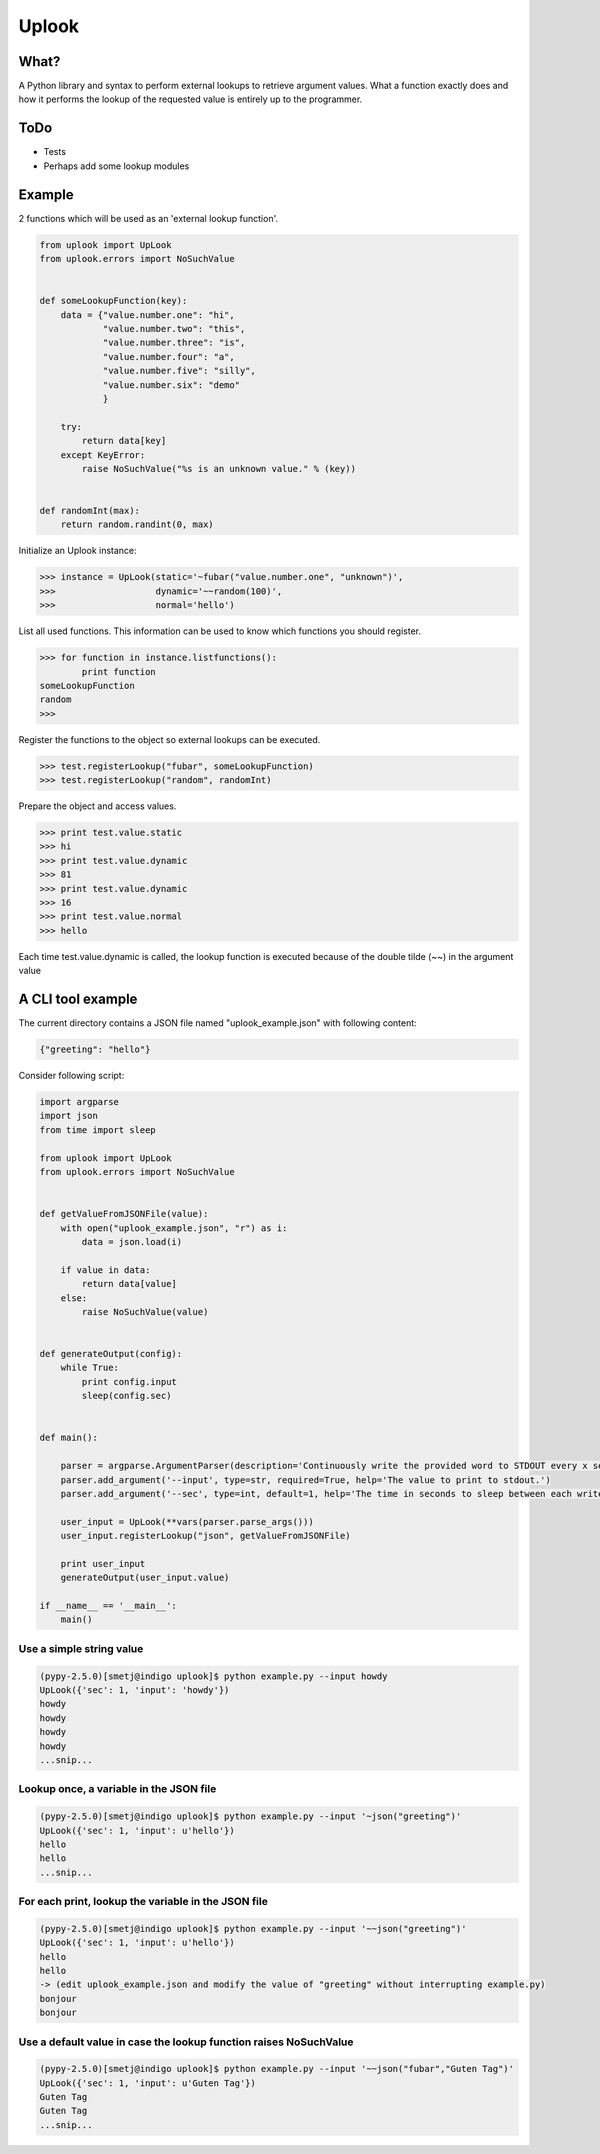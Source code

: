 Uplook
======

What?
-----

A Python library and syntax to perform external lookups to retrieve argument
values. What a function exactly does and how it performs the lookup of the
requested value is entirely up to the programmer.

ToDo
----

- Tests
- Perhaps add some lookup modules


Example
-------

2 functions which will be used as an 'external lookup function'.

.. code-block:: python

    from uplook import UpLook
    from uplook.errors import NoSuchValue


    def someLookupFunction(key):
        data = {"value.number.one": "hi",
                "value.number.two": "this",
                "value.number.three": "is",
                "value.number.four": "a",
                "value.number.five": "silly",
                "value.number.six": "demo"
                }

        try:
            return data[key]
        except KeyError:
            raise NoSuchValue("%s is an unknown value." % (key))


    def randomInt(max):
        return random.randint(0, max)



Initialize an Uplook instance:

.. code-block:: python

    >>> instance = UpLook(static='~fubar("value.number.one", "unknown")',
    >>>                   dynamic='~~random(100)',
    >>>                   normal='hello')


List all used functions.  This information can be used to know which functions you should register.

.. code-block:: python

    >>> for function in instance.listfunctions():
            print function
    someLookupFunction
    random
    >>>


Register the functions to the object so external lookups can be executed.

.. code-block:: python

    >>> test.registerLookup("fubar", someLookupFunction)
    >>> test.registerLookup("random", randomInt)


Prepare the object and access values.

.. code-block:: python

    >>> print test.value.static
    >>> hi
    >>> print test.value.dynamic
    >>> 81
    >>> print test.value.dynamic
    >>> 16
    >>> print test.value.normal
    >>> hello

Each time test.value.dynamic is called, the lookup function is executed
because of the double tilde (~~) in the argument value


A CLI tool example
------------------

The current directory contains a JSON file named "uplook_example.json" with following content:

.. code-block:: json

    {"greeting": "hello"}


Consider following script:

.. code-block:: python

    import argparse
    import json
    from time import sleep

    from uplook import UpLook
    from uplook.errors import NoSuchValue


    def getValueFromJSONFile(value):
        with open("uplook_example.json", "r") as i:
            data = json.load(i)

        if value in data:
            return data[value]
        else:
            raise NoSuchValue(value)


    def generateOutput(config):
        while True:
            print config.input
            sleep(config.sec)


    def main():

        parser = argparse.ArgumentParser(description='Continuously write the provided word to STDOUT every x second.')
        parser.add_argument('--input', type=str, required=True, help='The value to print to stdout.')
        parser.add_argument('--sec', type=int, default=1, help='The time in seconds to sleep between each write.')

        user_input = UpLook(**vars(parser.parse_args()))
        user_input.registerLookup("json", getValueFromJSONFile)

        print user_input
        generateOutput(user_input.value)

    if __name__ == '__main__':
        main()


Use a simple string value
~~~~~~~~~~~~~~~~~~~~~~~~~

.. code-block:: text

    (pypy-2.5.0)[smetj@indigo uplook]$ python example.py --input howdy
    UpLook({'sec': 1, 'input': 'howdy'})
    howdy
    howdy
    howdy
    howdy
    ...snip...

Lookup once, a variable in the JSON file
~~~~~~~~~~~~~~~~~~~~~~~~~~~~~~~~~~~~~~~~
.. code-block:: text

    (pypy-2.5.0)[smetj@indigo uplook]$ python example.py --input '~json("greeting")'
    UpLook({'sec': 1, 'input': u'hello'})
    hello
    hello
    ...snip...

For each print, lookup the variable in the JSON file
~~~~~~~~~~~~~~~~~~~~~~~~~~~~~~~~~~~~~~~~~~~~~~~~~~~~
.. code-block:: text

    (pypy-2.5.0)[smetj@indigo uplook]$ python example.py --input '~~json("greeting")'
    UpLook({'sec': 1, 'input': u'hello'})
    hello
    hello
    -> (edit uplook_example.json and modify the value of "greeting" without interrupting example.py)
    bonjour
    bonjour

Use a default value in case the lookup function raises NoSuchValue
~~~~~~~~~~~~~~~~~~~~~~~~~~~~~~~~~~~~~~~~~~~~~~~~~~~~~~~~~~~~~~~~~~
.. code-block:: text

    (pypy-2.5.0)[smetj@indigo uplook]$ python example.py --input '~~json("fubar","Guten Tag")'
    UpLook({'sec': 1, 'input': u'Guten Tag'})
    Guten Tag
    Guten Tag
    ...snip...

